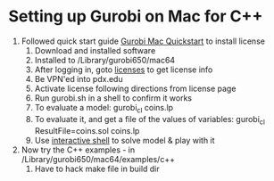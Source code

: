 
* Setting up Gurobi on Mac for C++

  1. Followed quick start guide [[http://www.gurobi.com/documentation/6.5/quickstart_mac/software_installation_guid.html#section:Installation][Gurobi Mac Quickstart]] to install license
     1. Download and installed software
     2. Installed to /Library/gurobi650/mac64
     3. After logging in, goto [[http://user.gurobi.com/download/licenses/current][licenses]] to get license info
     4. Be VPN'ed into pdx.edu
     5. Activate license following directions from license page
     6. Run gurobi.sh in a shell to confirm it works
     7. To evaluate a model: gurobi_cl coins.lp
     8. To evaluate it, and get a file of the values of variables: gurobi_cl ResultFile=coins.sol coins.lp
     9. Use [[http://www.gurobi.com/documentation/6.5/quickstart_mac/reading_and_optimizing_a_m.html][interactive shell]] to solve model & play with it
  2. Now try the C++ examples - in /Library/gurobi650/mac64/examples/c++
     1. Have to hack make file in build dir











